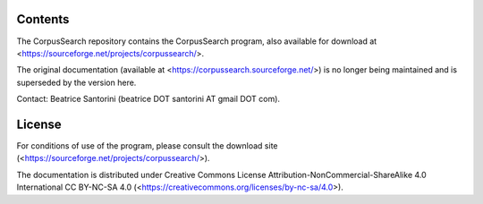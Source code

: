 Contents
========

The CorpusSearch repository contains the CorpusSearch program, also available for
download at <https://sourceforge.net/projects/corpussearch/>.

The original documentation (available at
<https://corpussearch.sourceforge.net/>) is no longer being maintained
and is superseded by the version here.

Contact: Beatrice Santorini (beatrice DOT santorini AT gmail DOT com).

License
=======

For conditions of use of the program, please consult the download site
(<https://sourceforge.net/projects/corpussearch/>).

The documentation is distributed under Creative Commons License
Attribution-NonCommercial-ShareAlike 4.0 International CC BY-NC-SA 4.0
(<https://creativecommons.org/licenses/by-nc-sa/4.0>).

